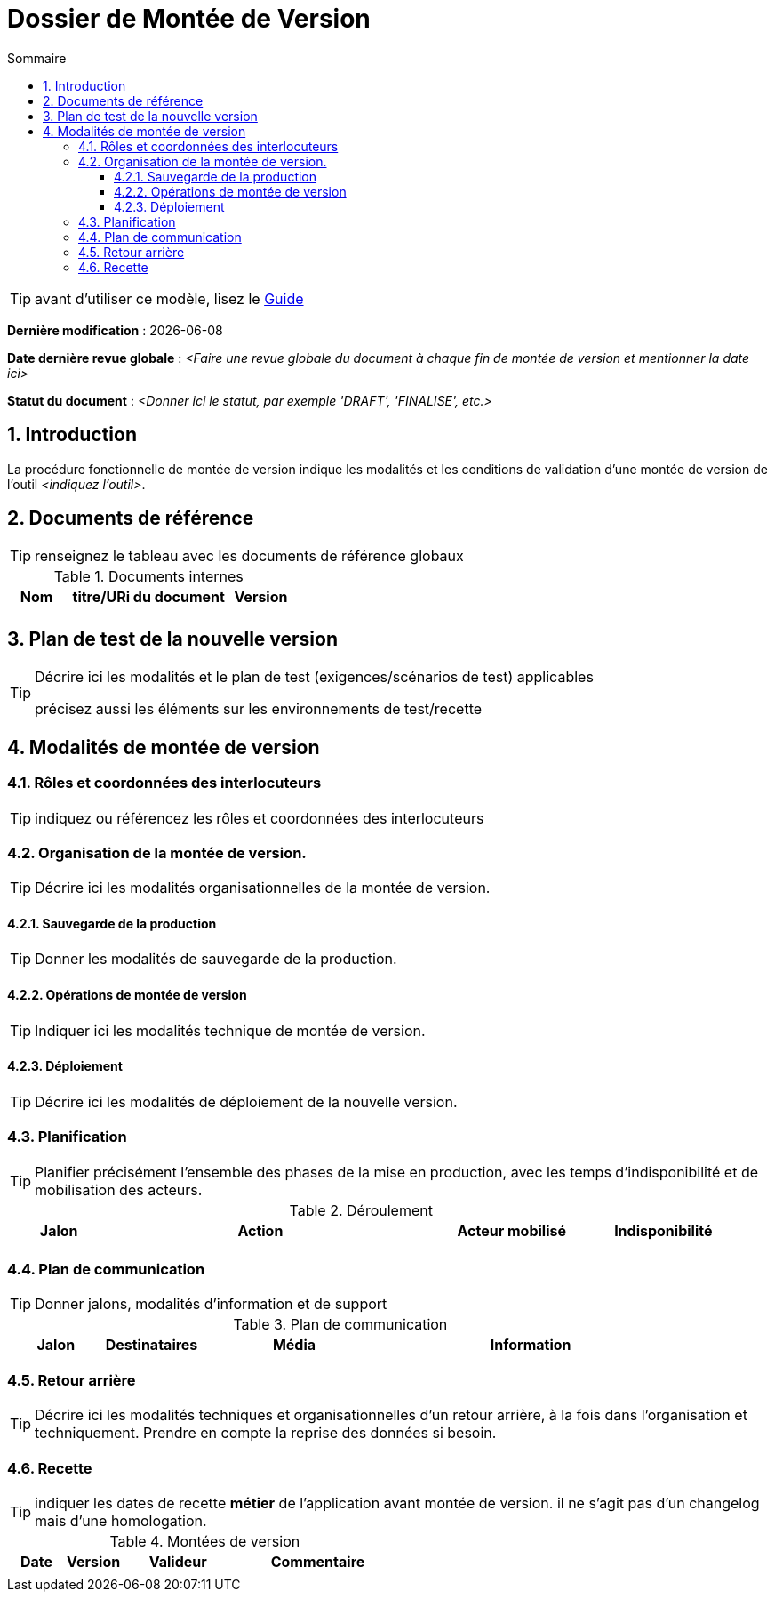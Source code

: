////
DMV-proc-fonctionnelle.adoc

SPDX-FileCopyrightText: 2023-2025 Vincent Corrèze

SPDX-License-Identifier: CC-BY-SA-4.0
////

# Dossier de Montée de Version
:sectnumlevels: 4
:toclevels: 4
:sectnums: 4
:toc: left
:icons: font
:toc-title: Sommaire

TIP: avant d'utiliser ce modèle, lisez le link:./guide-dossier-montee-version.adoc[Guide]

*Dernière modification* : {docdate}

*Date dernière revue globale* : _<Faire une revue globale du document à chaque fin de montée de version et mentionner la date ici>_

*Statut du document* : _<Donner ici le statut, par exemple 'DRAFT', 'FINALISE', etc.>_

## Introduction

La procédure fonctionnelle de montée de version indique les modalités et les conditions de validation d'une montée de version de l'outil _<indiquez l'outil>_.

## Documents de référence

TIP: renseignez le tableau avec les documents de référence globaux

.Documents internes
[cols="1,3,1"]
|===
| Nom | titre/URi du document | Version

| | |

|===

## Plan de test de la nouvelle version

[TIP]
====
Décrire ici les modalités et le plan de test (exigences/scénarios de test) applicables

précisez aussi les éléments sur les environnements de test/recette
====

## Modalités de montée de version

### Rôles et coordonnées des interlocuteurs

TIP: indiquez ou référencez les rôles et coordonnées des interlocuteurs

### Organisation de la montée de version.

TIP: Décrire ici les modalités organisationnelles de la montée de version.

#### Sauvegarde de la production

TIP: Donner les modalités de sauvegarde de la production.

#### Opérations de montée de version

TIP: Indiquer ici les modalités technique de montée de version.

#### Déploiement

TIP: Décrire ici les modalités de déploiement de la nouvelle version.

### Planification

TIP: Planifier précisément l'ensemble des phases de la mise en production, avec les temps d'indisponibilité et de mobilisation des acteurs.

.Déroulement
[cols="1,3,2,^1"]
|===
| Jalon | Action | Acteur mobilisé | Indisponibilité

| | | |

|===

### Plan de communication

TIP: Donner jalons, modalités d'information et de support


.Plan de communication
[cols="1,1,2,3"]
|===
| Jalon | Destinataires | Média | Information

| | |

|===

### Retour arrière

TIP: Décrire ici les modalités techniques et organisationnelles d'un retour arrière, à la fois dans l'organisation et techniquement. Prendre en compte la reprise des données si besoin.

### Recette

TIP: indiquer les dates de recette *métier* de l'application avant montée de version. il ne s'agit pas d'un changelog mais d'une homologation.

.Montées de version
[cols="1,^1,^2,3"]
|===
| Date | Version | Valideur | Commentaire

| | | |
|===
